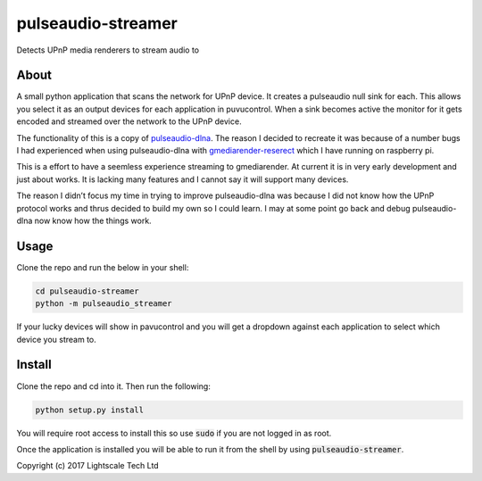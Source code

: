 pulseaudio-streamer
===================

Detects UPnP media renderers to stream audio to

About
-----

A small python application that scans the network for UPnP device. It
creates a pulseaudio null sink for each. This allows you select it as an
output devices for each application in puvucontrol. When a sink becomes
active the monitor for it gets encoded and streamed over the network to
the UPnP device.

The functionality of this is a copy of `pulseaudio-dlna`_. The reason I
decided to recreate it was because of a number bugs I had experienced
when using pulseaudio-dlna with `gmediarender-reserect`_ which I have
running on raspberry pi.

This is a effort to have a seemless experience streaming to
gmediarender. At current it is in very early development and just about
works. It is lacking many features and I cannot say it will support many
devices.

The reason I didn’t focus my time in trying to improve pulseaudio-dlna
was because I did not know how the UPnP protocol works and thrus decided
to build my own so I could learn. I may at some point go back and debug
pulseaudio-dlna now know how the things work.

Usage
-----

Clone the repo and run the below in your shell:

.. code:: shell
    
    cd pulseaudio-streamer
    python -m pulseaudio_streamer

If your lucky devices will show in pavucontrol and you will get a
dropdown against each application to select which device you stream to.
 
Install
-----

Clone the repo and cd into it. Then run the following:

.. code:: shell

    python setup.py install
    
You will require root access to install this so use :code:`sudo` if you are not logged in as root.

Once the application is installed you will be able to run it from the shell by using :code:`pulseaudio-streamer`.
 

Copyright (c) 2017 Lightscale Tech Ltd

.. _pulseaudio-dlna: https://github.com/masmu/pulseaudio-dlna
.. _gmediarender-reserect: https://github.com/hzeller/gmrender-resurrect
